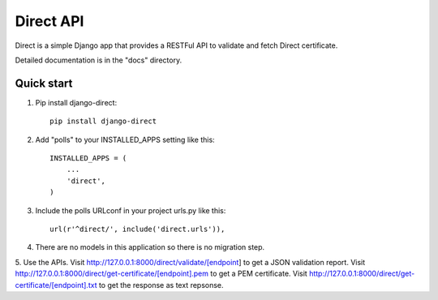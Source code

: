==========
Direct API
==========

Direct is a simple Django app that provides a RESTFul 
API to validate and fetch Direct certificate.

Detailed documentation is in the "docs" directory.

Quick start
-----------

1. Pip install django-direct::

    pip install django-direct


2. Add "polls" to your INSTALLED_APPS setting like this::

    INSTALLED_APPS = (
        ...
        'direct',
    )

3. Include the polls URLconf in your project urls.py like this::

    url(r'^direct/', include('direct.urls')),

4. There are no models in this application so there is no migration step.

5. Use the APIs. Visit http://127.0.0.1:8000/direct/validate/[endpoint] to get a JSON validation report.
Visit http://127.0.0.1:8000/direct/get-certificate/[endpoint].pem to get a PEM certificate.
Visit http://127.0.0.1:8000/direct/get-certificate/[endpoint].txt to get the response as text repsonse.

